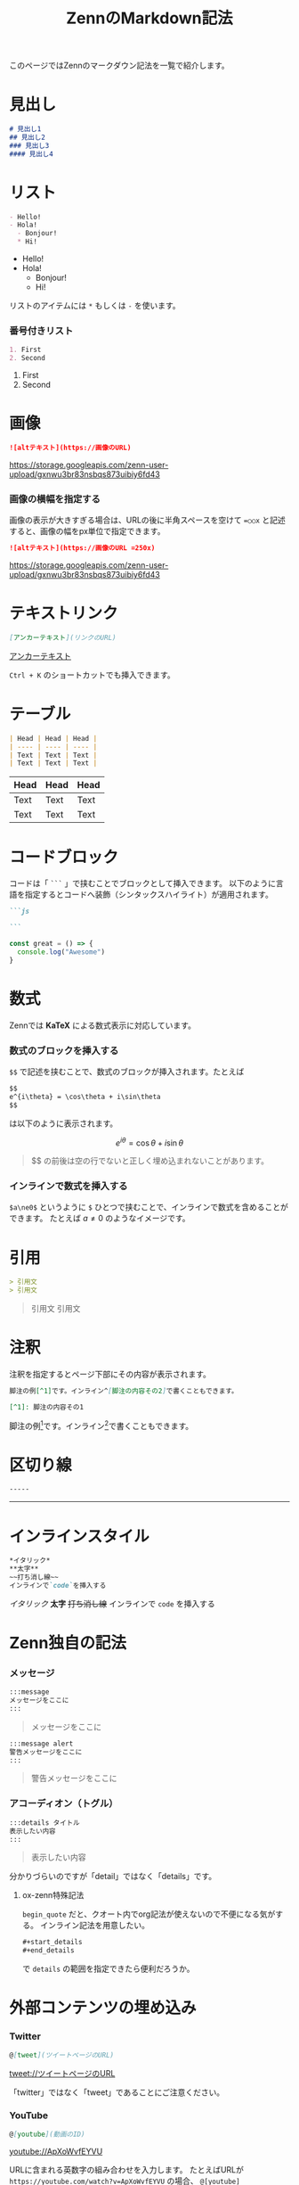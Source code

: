 #+title: ZennのMarkdown記法
#+options: toc:nil

#+gfm_custom_front_matter: :emoji 👩‍💻 :type tech :topics "[markdown, zenn]"
#+gfm_custom_front_matter: :published true

このページではZennのマークダウン記法を一覧で紹介します。

* 見出し
#+begin_src markdown
# 見出し1
## 見出し2
### 見出し3
#### 見出し4
#+end_src

* リスト
#+begin_src markdown
- Hello!
- Hola!
  - Bonjour!
  * Hi!
#+end_src

- Hello!
- Hola!
  - Bonjour!
  * Hi!

リストのアイテムには ~*~ もしくは ~-~ を使います。

*** 番号付きリスト
#+begin_src markdown
1. First
2. Second
#+end_src

1. First
2. Second

* 画像
#+begin_src markdown
![altテキスト](https://画像のURL)
#+end_src
#+attr_html: :alt altテキスト
[[https://storage.googleapis.com/zenn-user-upload/gxnwu3br83nsbqs873uibiy6fd43]]

*** 画像の横幅を指定する
画像の表示が大きすぎる場合は、URLの後に半角スペースを空けて ~=○○x~ と記述すると、画像の幅をpx単位で指定できます。

#+begin_src markdown
![altテキスト](https://画像のURL =250x)
#+end_src

#+attr_html: :alt altテキスト :width 250px
[[https://storage.googleapis.com/zenn-user-upload/gxnwu3br83nsbqs873uibiy6fd43]]

* テキストリンク
#+begin_src markdown
[アンカーテキスト](リンクのURL)
#+end_src

[[https://zenn.dev][アンカーテキスト]]

~Ctrl + K~ のショートカットでも挿入できます。

* テーブル
#+begin_src markdown
| Head | Head | Head |
| ---- | ---- | ---- |
| Text | Text | Text |
| Text | Text | Text |
#+end_src

| Head | Head | Head |
|------+------+------|
| Text | Text | Text |
| Text | Text | Text |

* コードブロック
コードは「 ~```~ 」で挟むことでブロックとして挿入できます。
以下のように言語を指定するとコードへ装飾（シンタックスハイライト）が適用されます。

#+begin_src markdown
```js

```
#+end_src

#+begin_src js
  const great = () => {
    console.log("Awesome")
  }
#+end_src

* 数式
Zennでは *KaTeX* による数式表示に対応しています。
*** 数式のブロックを挿入する
~$$~ で記述を挟むことで、数式のブロックが挿入されます。たとえば

#+begin_src markdown
$$
e^{i\theta} = \cos\theta + i\sin\theta
$$
#+end_src

は以下のように表示されます。

$$
e^{i\theta} = \cos\theta + i\sin\theta
$$

#+attr_html: :x-type message
#+begin_quote
$$ の前後は空の行でないと正しく埋め込まれないことがあります。
#+end_quote

*** インラインで数式を挿入する
~$a\ne0$~ というように ~$~ ひとつで挟むことで、インラインで数式を含めることができます。
たとえば $a\ne0$ のようなイメージです。

* 引用
#+begin_src markdown
> 引用文
> 引用文
#+end_src

#+begin_quote
引用文
引用文
#+end_quote

* 注釈
注釈を指定するとページ下部にその内容が表示されます。

#+begin_src markdown
脚注の例[^1]です。インライン^[脚注の内容その2]で書くこともできます。

[^1]: 脚注の内容その1
#+end_src

脚注の例[fn:1]です。インライン[fn:2]で書くこともできます。

* 区切り線
#+begin_src markdown
-----
#+end_src

-----

* インラインスタイル
#+begin_src markdown
*イタリック*
**太字**
~~打ち消し線~~
インラインで`code`を挿入する
#+end_src

/イタリック/
*太字*
+打ち消し線+
インラインで ~code~ を挿入する

* Zenn独自の記法
*** メッセージ
#+begin_src markdown
:::message
メッセージをここに
:::
#+end_src

#+attr_html: :x-type message
#+begin_quote
メッセージをここに
#+end_quote

#+begin_src markdown
:::message alert
警告メッセージをここに
:::
#+end_src

#+attr_html: :x-type alert
#+begin_quote
警告メッセージをここに
#+end_quote

*** アコーディオン（トグル）
#+begin_src markdown
:::details タイトル
表示したい内容
:::
#+end_src

#+attr_html: :x-type details :x-summary タイトル
#+begin_quote
表示したい内容
#+end_quote

分かりづらいのですが「detail」ではなく「details」です。

**** ox-zenn特殊記法
~begin_quote~ だと、クオート内でorg記法が使えないので不便になる気がする。
インライン記法を用意したい。
#+begin_src org
  ,#+start_details
  ,#+end_details
#+end_src
で ~details~ の範囲を指定できたら便利だろうか。

* 外部コンテンツの埋め込み
*** Twitter
#+begin_src markdown
@[tweet](ツイートページのURL)
#+end_src

[[tweet://ツイートページのURL]]

「twitter」ではなく「tweet」であることにご注意ください。

*** YouTube
#+begin_src markdown
@[youtube](動画のID)
#+end_src

[[youtube://ApXoWvfEYVU]]

URLに含まれる英数字の組み合わせを入力します。
たとえばURLが ~https://youtube.com/watch?v=ApXoWvfEYVU~ の場合、 ~@[youtube](ApXoWvfEYVU)~ と指定します。

*** CodePen
#+begin_src markdown
@[codepen](ページのURL)
#+end_src

[[codepen://ページのURL]]

デフォルトの表示タブは ~ページのURL?default-tab=html,css~ のようにクエリを指定することで変更できます。

*** SlideShare
#+begin_src markdown
@[slideshare](スライドのkey)
#+end_src

[[slideshare://スライドのkey]]

SlideShareの埋め込みiframeに含まれる ~...embed_code/key/○○...~ の ~○○~ の部分を入力します。

*** SpeakerDeck
#+begin_src markdown
@[speakerdeck](スライドのID)
#+end_src

[[speakerdeck://スライドのID]]

SpeakerDeckで取得した埋め込みコードに含まれる ~data-id~ の値を入力します。

*** JSFiddle
#+begin_src markdown
@[jsfiddle](ページのURL)
#+end_src

[[jsfiddle://ページのURL]]

*** オンラインエディターではモーダルから挿入可能

オンラインのエディターでは「+」ボタンを押すことで、外部コンテンツ埋め込み用のモーダルを表示できます。

[[https://storage.googleapis.com/zenn-user-upload/t87wf3d7xgfv7cabv4a9lfr1t79q]]

-----

今後[[https://codesandbox.io][CodeSandbox]]などの埋め込みにも対応する予定です。

* Footnotes
[fn:1] 脚注の内容その1 
[fn:2] 脚注の内容その2
